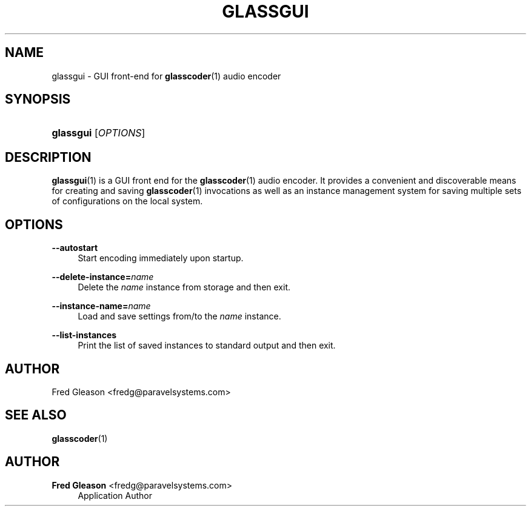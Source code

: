 '\" t
.\"     Title: glassgui
.\"    Author: Fred Gleason <fredg@paravelsystems.com>
.\" Generator: DocBook XSL-NS Stylesheets v1.78.1 <http://docbook.sf.net/>
.\"      Date: 09/13/2016
.\"    Manual: Linux Audio Manual
.\"    Source: October 2015
.\"  Language: English
.\"
.TH "GLASSGUI" "1" "09/13/2016" "October 2015" "Linux Audio Manual"
.\" -----------------------------------------------------------------
.\" * Define some portability stuff
.\" -----------------------------------------------------------------
.\" ~~~~~~~~~~~~~~~~~~~~~~~~~~~~~~~~~~~~~~~~~~~~~~~~~~~~~~~~~~~~~~~~~
.\" http://bugs.debian.org/507673
.\" http://lists.gnu.org/archive/html/groff/2009-02/msg00013.html
.\" ~~~~~~~~~~~~~~~~~~~~~~~~~~~~~~~~~~~~~~~~~~~~~~~~~~~~~~~~~~~~~~~~~
.ie \n(.g .ds Aq \(aq
.el       .ds Aq '
.\" -----------------------------------------------------------------
.\" * set default formatting
.\" -----------------------------------------------------------------
.\" disable hyphenation
.nh
.\" disable justification (adjust text to left margin only)
.ad l
.\" -----------------------------------------------------------------
.\" * MAIN CONTENT STARTS HERE *
.\" -----------------------------------------------------------------
.SH "NAME"
glassgui \- GUI front\-end for \fBglasscoder\fR(1) audio encoder
.SH "SYNOPSIS"
.HP \w'\fBglassgui\fR\ 'u
\fBglassgui\fR [\fIOPTIONS\fR]
.br

.SH "DESCRIPTION"
.PP
\fBglassgui\fR(1)
is a GUI front end for the
\fBglasscoder\fR(1)
audio encoder\&. It provides a convenient and discoverable means for creating and saving
\fBglasscoder\fR(1)
invocations as well as an instance management system for saving multiple sets of configurations on the local system\&.
.SH "OPTIONS"
.PP
\fB\-\-autostart\fR
.RS 4
Start encoding immediately upon startup\&.
.RE
.PP
\fB\-\-delete\-instance=\fR\fIname\fR
.RS 4
Delete the
\fIname\fR
instance from storage and then exit\&.
.RE
.PP
\fB\-\-instance\-name=\fR\fIname\fR
.RS 4
Load and save settings from/to the
\fIname\fR
instance\&.
.RE
.PP
\fB\-\-list\-instances\fR
.RS 4
Print the list of saved instances to standard output and then exit\&.
.RE
.SH "AUTHOR"
.PP
Fred Gleason <fredg@paravelsystems\&.com>
.SH "SEE ALSO"
.PP
\fBglasscoder\fR(1)
.SH "AUTHOR"
.PP
\fBFred Gleason\fR <\&fredg@paravelsystems\&.com\&>
.RS 4
Application Author
.RE
